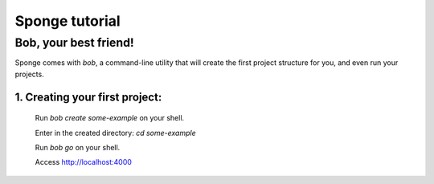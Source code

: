 .. _tutorial:

===============
Sponge tutorial
===============

Bob, your best friend!
----------------------

Sponge comes with `bob`, a command-line utility that will create the
first project structure for you, and even run your projects.

1. Creating your first project:
~~~~~~~~~~~~~~~~~~~~~~~~~~~~~~~

 Run `bob create some-example` on your shell.

 Enter in the created directory: `cd some-example`

 Run `bob go` on your shell.

 Access http://localhost:4000
